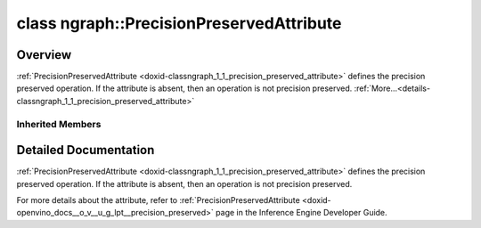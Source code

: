 .. index:: pair: class; ngraph::PrecisionPreservedAttribute
.. _doxid-classngraph_1_1_precision_preserved_attribute:

class ngraph::PrecisionPreservedAttribute
=========================================



Overview
~~~~~~~~

:ref:`PrecisionPreservedAttribute <doxid-classngraph_1_1_precision_preserved_attribute>` defines the precision preserved operation. If the attribute is absent, then an operation is not precision preserved. :ref:`More...<details-classngraph_1_1_precision_preserved_attribute>`


.. ref-code-block:: cpp
	:class: doxyrest-overview-code-block

	#include <precision_preserved_attribute.hpp>
	
	class PrecisionPreservedAttribute: public :ref:`SharedAttribute<doxid-class_shared_attribute>`
	{
	public:
		// construction
	
		:target:`PrecisionPreservedAttribute<doxid-classngraph_1_1_precision_preserved_attribute_1a8ea9cea6b0a6c01c544c786d3f5e6fba>`();
		:target:`PrecisionPreservedAttribute<doxid-classngraph_1_1_precision_preserved_attribute_1a9fc556f2f3980a5b8560f834bcc4d321>`(const bool value);

		// methods
	
		:target:`OPENVINO_RTTI<doxid-classngraph_1_1_precision_preserved_attribute_1a43ef33cfa8a9dd6e9bc73b7be93e7533>`("LowPrecision::PrecisionPreserved", "", :ref:`ov::RuntimeAttribute<doxid-classov_1_1_runtime_attribute>`, 0);
		virtual std::string :target:`to_string<doxid-classngraph_1_1_precision_preserved_attribute_1ad4fc19f4288331ec4a14b7f2d9ebf6b8>`() const;
	};

	// direct descendants

	class :ref:`AvgPoolPrecisionPreservedAttribute<doxid-classngraph_1_1_avg_pool_precision_preserved_attribute>`;

Inherited Members
-----------------

.. ref-code-block:: cpp
	:class: doxyrest-overview-inherited-code-block

	public:
		// typedefs
	
		typedef std::shared_ptr<:ref:`RuntimeAttribute<doxid-classov_1_1_runtime_attribute>`> :ref:`Ptr<doxid-classov_1_1_runtime_attribute_1a0ac56ae81bace38d80c2c57e6695cf8f>`;
		typedef std::tuple<:::ref:`ov::RuntimeAttribute<doxid-classov_1_1_runtime_attribute>`> :ref:`Base<doxid-classov_1_1_runtime_attribute_1aa8d1a337411d2728e4d8beb58eeb7ccc>`;

		// classes
	
		class :ref:`SharedValueAttribute<doxid-class_shared_attribute_1_1_shared_value_attribute>`;

		// fields
	
		std::shared_ptr<:ref:`SharedValueAttribute<doxid-class_shared_attribute_1_1_shared_value_attribute>`> :ref:`attribute<doxid-class_shared_attribute_1a2c796ec7de4975ab5607fffc7c8911ae>`;

		// methods
	
		static :ref:`_OPENVINO_HIDDEN_METHOD<doxid-core_2include_2openvino_2core_2visibility_8hpp_1a751977ff5ff49e1bfd5b4efc0b994f27>` const :ref:`DiscreteTypeInfo<doxid-structov_1_1_discrete_type_info>`& :ref:`get_type_info_static<doxid-classov_1_1_runtime_attribute_1a57fac9ef5e4f13144d53102212bed8c6>`();
		virtual const :ref:`DiscreteTypeInfo<doxid-structov_1_1_discrete_type_info>`& :ref:`get_type_info<doxid-classov_1_1_runtime_attribute_1a1c452854e1d01d1852cca180327c6882>`() const;
		virtual bool :ref:`is_copyable<doxid-classov_1_1_runtime_attribute_1a0813e513d24e9fc5c7a010732c179eb5>`() const;
		virtual :ref:`Any<doxid-classov_1_1_any>` :ref:`init<doxid-classov_1_1_runtime_attribute_1a85cfa598b9589c581cb1cdababf36cd6>`(const std::shared_ptr<:ref:`Node<doxid-classov_1_1_node>`>& node) const;
		virtual :ref:`Any<doxid-classov_1_1_any>` :ref:`merge<doxid-classov_1_1_runtime_attribute_1abbc804f43f52cd6ed54fab2b6c7b573b>`(const :ref:`ov::NodeVector<doxid-namespaceov_1a750141ccb27d75af03e91a5295645c7f>`& nodes) const;
		virtual :ref:`Any<doxid-classov_1_1_any>` :ref:`merge<doxid-classov_1_1_runtime_attribute_1a034010091b62f617c14e4576fcf56cb2>`(const :ref:`ov::OutputVector<doxid-namespaceov_1a0a3841455b82c164b1b04b61a9c7c560>`& outputs) const;
		virtual std::string :ref:`to_string<doxid-classov_1_1_runtime_attribute_1aaf017b973a9eb4ef7e5d8466cf385ee4>`() const;
		virtual bool :ref:`visit_attributes<doxid-classov_1_1_runtime_attribute_1abacd4929156e317cdb0c74d9cc714025>`(:ref:`AttributeVisitor<doxid-classov_1_1_attribute_visitor>`&);
		bool :ref:`visit_attributes<doxid-classov_1_1_runtime_attribute_1ad41560d786103ecad79977ce84e68912>`(:ref:`AttributeVisitor<doxid-classov_1_1_attribute_visitor>`& visitor) const;
		const T& :ref:`value<doxid-class_shared_attribute_1a3f546aa49d29bf04b8d65b652f27f542>`() const;
		T& :ref:`value<doxid-class_shared_attribute_1ac87e7f7ec60ab080ba8f4c7bd0489f08>`();

.. _details-classngraph_1_1_precision_preserved_attribute:

Detailed Documentation
~~~~~~~~~~~~~~~~~~~~~~

:ref:`PrecisionPreservedAttribute <doxid-classngraph_1_1_precision_preserved_attribute>` defines the precision preserved operation. If the attribute is absent, then an operation is not precision preserved.

For more details about the attribute, refer to :ref:`PrecisionPreservedAttribute <doxid-openvino_docs__o_v__u_g_lpt__precision_preserved>` page in the Inference Engine Developer Guide.



